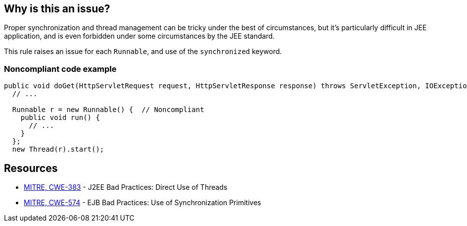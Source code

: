 == Why is this an issue?

Proper synchronization and thread management can be tricky under the best of circumstances, but it's particularly difficult in JEE application, and is even forbidden under some circumstances by the JEE standard.


This rule raises an issue for each ``++Runnable++``, and use of the ``++synchronized++`` keyword.


=== Noncompliant code example

[source,java]
----
public void doGet(HttpServletRequest request, HttpServletResponse response) throws ServletException, IOException {
  // ...

  Runnable r = new Runnable() {  // Noncompliant 
    public void run() {
      // ...
    }
  };
  new Thread(r).start();
----


== Resources

* https://cwe.mitre.org/data/definitions/383[MITRE, CWE-383] - J2EE Bad Practices: Direct Use of Threads
* https://cwe.mitre.org/data/definitions/574[MITRE, CWE-574] - EJB Bad Practices: Use of Synchronization Primitives


ifdef::env-github,rspecator-view[]

'''
== Implementation Specification
(visible only on this page)

=== Message

Remove this use of threads.


'''
== Comments And Links
(visible only on this page)

=== on 20 Jul 2015, 07:37:44 Ann Campbell wrote:
Tagged java-top by Ann

endif::env-github,rspecator-view[]
